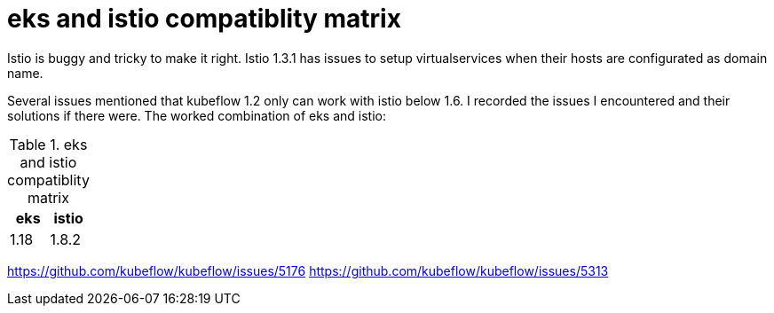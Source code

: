 = eks and istio compatiblity matrix

Istio is buggy and tricky to make it right. Istio 1.3.1 has issues to setup virtualservices when their hosts are configurated as domain name.

Several issues mentioned that kubeflow 1.2 only can work with istio below 1.6. I recorded the issues I encountered and their solutions if there were. 
The worked combination of eks  and istio: 

.eks and istio compatiblity matrix
|===
|eks | istio

|1.18
|1.8.2
|===

https://github.com/kubeflow/kubeflow/issues/5176
https://github.com/kubeflow/kubeflow/issues/5313
